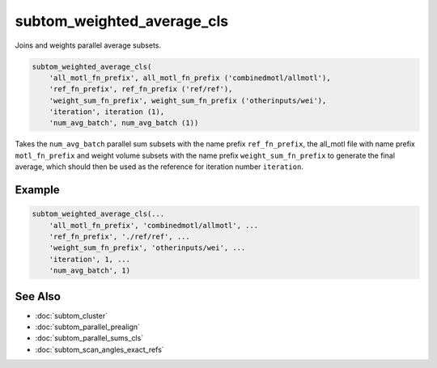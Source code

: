 ===========================
subtom_weighted_average_cls
===========================

Joins and weights parallel average subsets.

.. code-block:: matlab

    subtom_weighted_average_cls(
        'all_motl_fn_prefix', all_motl_fn_prefix ('combinedmotl/allmotl'),
        'ref_fn_prefix', ref_fn_prefix ('ref/ref'),
        'weight_sum_fn_prefix', weight_sum_fn_prefix ('otherinputs/wei'),
        'iteration', iteration (1),
        'num_avg_batch', num_avg_batch (1))

Takes the ``num_avg_batch`` parallel sum subsets with the name prefix
``ref_fn_prefix``, the all_motl file with name prefix ``motl_fn_prefix`` and
weight volume subsets with the name prefix ``weight_sum_fn_prefix`` to generate
the final average, which should then be used as the reference for iteration
number ``iteration``.

-------
Example
-------

.. code-block:: matlab

    subtom_weighted_average_cls(...
        'all_motl_fn_prefix', 'combinedmotl/allmotl', ...
        'ref_fn_prefix', './ref/ref', ...
        'weight_sum_fn_prefix', 'otherinputs/wei', ...
        'iteration', 1, ...
        'num_avg_batch', 1)

--------
See Also
--------

* :doc:`subtom_cluster`
* :doc:`subtom_parallel_prealign`
* :doc:`subtom_parallel_sums_cls`
* :doc:`subtom_scan_angles_exact_refs`
